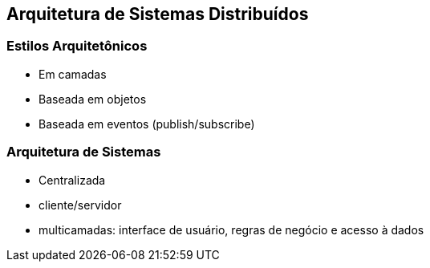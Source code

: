 :imagesdir: images

== Arquitetura de Sistemas Distribuídos

=== Estilos Arquitetônicos
- Em camadas
- Baseada em objetos
- Baseada em eventos (publish/subscribe)

=== Arquitetura de Sistemas

- Centralizada
    - cliente/servidor
    - multicamadas: interface de usuário, regras de negócio e acesso à dados